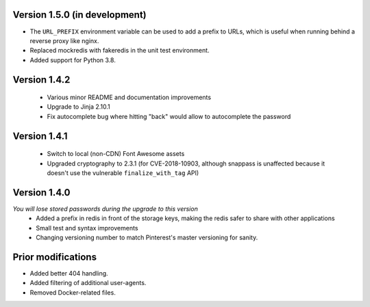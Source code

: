 Version 1.5.0 (in development)
------------------------------
* The ``URL_PREFIX`` environment variable can be used to add a prefix to URLs,
  which is useful when running behind a reverse proxy like nginx.
* Replaced mockredis with fakeredis in the unit test environment.
* Added support for Python 3.8.

Version 1.4.2
-------------
 * Various minor README and documentation improvements
 * Upgrade to Jinja 2.10.1
 * Fix autocomplete bug where hitting "back" would allow to autocomplete the password

Version 1.4.1
-------------
 * Switch to local (non-CDN) Font Awesome assets
 * Upgraded cryptography to 2.3.1 (for CVE-2018-10903, although snappass is
   unaffected because it doesn't use the vulnerable ``finalize_with_tag`` API)

Version 1.4.0
-------------
*You will lose stored passwords during the upgrade to this version*
 * Added a prefix in redis in front of the storage keys, making the redis safer to share with other applications
 * Small test and syntax improvements
 * Changing versioning number to match Pinterest's master versioning for sanity.

Prior modifications
-------------
* Added better 404 handling.
* Added filtering of additional user-agents.
* Removed Docker-related files.
